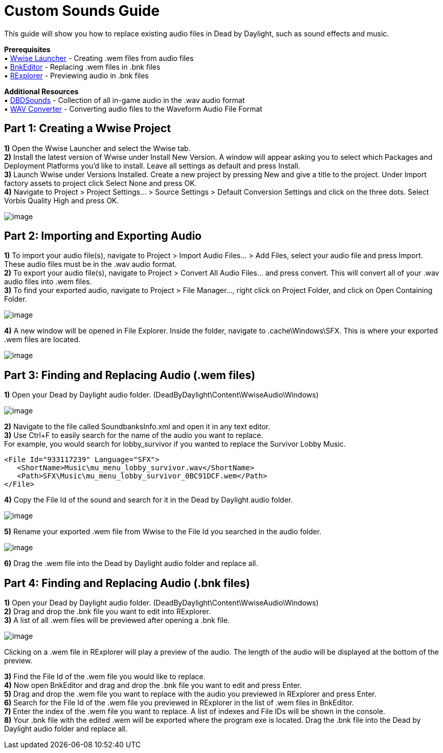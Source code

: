 = Custom Sounds Guide

This guide will show you how to replace existing audio files in Dead by Daylight, such as sound effects and music.

*Prerequisites* +
▪︎ https://www.audiokinetic.com/download/[Wwise Launcher] - Creating .wem files from audio files +
▪︎ https://cdn.discordapp.com/attachments/844107725092290600/846589986857811968/BnkEditor.exe[BnkEditor] - Replacing .wem files in .bnk files +
▪︎ https://cdn.discordapp.com/attachments/835067294308368434/843081027055910922/RavioliGameTools_v2.10.zip[RExplorer] - Previewing audio in .bnk files

*Additional Resources* +
▪︎ https://github.com/Masusder/DBDSounds[DBDSounds] - Collection of all in-game audio in the .wav audio format +
▪︎ https://audio.online-convert.com/convert-to-wav[WAV Converter] - Converting audio files to the Waveform Audio File Format

== Part 1: Creating a Wwise Project

*1)* Open the Wwise Launcher and select the Wwise tab. +
*2)* Install the latest version of Wwise under Install New Version. A window will appear asking you to select which Packages and Deployment Platforms you’d like to install. Leave all settings as default and press Install.  +
*3)* Launch Wwise under Versions Installed. Create a new project by pressing New and give a title to the project. Under Import factory assets to project click Select None and press OK.  +
*4)* Navigate to Project > Project Settings... > Source Settings > Default Conversion Settings and click on the three dots. Select Vorbis Quality High and press OK.

image:https://images-ext-1.discordapp.net/external/IYAFs5jubGFxID_ZaX3J7huHWfsMFzifTO1HM6YjTCY/https/media.discordapp.net/attachments/834873477500371004/844330346953965568/unknown.png[image]

== Part 2: Importing and Exporting Audio

*1)* To import your audio file(s), navigate to Project > Import Audio Files... > Add Files, select your audio file and press Import. These audio files must be in the .wav audio format. +
*2)* To export your audio file(s), navigate to Project > Convert All Audio Files... and press convert. This will convert all of your .wav audio files into .wem files. +
*3)* To find your exported audio, navigate to Project > File Manager..., right click on Project Folder, and click on Open Containing Folder.

image:https://images-ext-2.discordapp.net/external/-hYFfeByABK4sk6JZIRK2hNi1qG5Nzb5BI1L-hcFEyI/https/media.discordapp.net/attachments/834873477500371004/844330383549923328/unknown.png[image]

*4)* A new window will be opened in File Explorer. Inside the folder, navigate to .cache\Windows\SFX. This is where your exported .wem files are located.

image:https://images-ext-1.discordapp.net/external/-b7ueZk-dNTsoibaQyyzDuY0_G13ngKE9tWtg5ZaBIU/https/media.discordapp.net/attachments/834873477500371004/844330426638008360/unknown.png[image]

== Part 3: Finding and Replacing Audio (.wem files)

*1)* Open your Dead by Daylight audio folder. (DeadByDaylight\Content\WwiseAudio\Windows)

image:https://images-ext-1.discordapp.net/external/03tL3TQXmhPcCK1WLHY2USO70xdYv3Ir5nMlkYyrjl4/https/media.discordapp.net/attachments/834873477500371004/844330465371488296/unknown.png[image]

*2)* Navigate to the file called SoundbanksInfo.xml and open it in any text editor. +
*3)* Use Ctrl+F to easily search for the name of the audio you want to replace. +
For example, you would search for lobby_survivor if you wanted to replace the Survivor Lobby Music.
```xml
<File Id="933117239" Language="SFX">
   <ShortName>Music\mu_menu_lobby_survivor.wav</ShortName>
   <Path>SFX\Music\mu_menu_lobby_survivor_0BC91DCF.wem</Path>
</File>
```
*4)* Copy the File Id of the sound and search for it in the Dead by Daylight audio folder.

image:https://images-ext-1.discordapp.net/external/cuez70FbJq-u9mRs7bXpuBmrYhcZNwTovsdOCAjPrzI/https/media.discordapp.net/attachments/834873477500371004/844330523769176084/unknown.png[image]

*5)* Rename your exported .wem file from Wwise to the File Id you searched in the audio folder.

image:https://images-ext-1.discordapp.net/external/HRG_jwoAvbhiGFeRBCEusVpLKJPvwarlopRZO9NaUzk/https/media.discordapp.net/attachments/834873477500371004/844330584510562325/unknown.png[image]

*6)* Drag the .wem file into the Dead by Daylight audio folder and replace all.

== Part 4: Finding and Replacing Audio (.bnk files)
*1)* Open your Dead by Daylight audio folder. (DeadByDaylight\Content\WwiseAudio\Windows) +
*2)* Drag and drop the .bnk file you want to edit into RExplorer. +
*3)* A list of all .wem files will be previewed after opening a .bnk file.

image:https://images-ext-1.discordapp.net/external/B03yd234VcrKCjf0yZzDG8bLkMJAyPReNhJ7fUDpZiU/https/media.discordapp.net/attachments/834873477500371004/844330623333957632/unknown.png[image]

Clicking on a .wem file in RExplorer will play a preview of the audio. The length of the audio will be displayed at the bottom of the preview.

*3)* Find the File Id of the .wem file you would like to replace. +
*4)* Now open BnkEditor and drag and drop the .bnk file you want to edit and press Enter. +
*5)* Drag and drop the .wem file you want to replace with the audio you previewed in RExplorer and press Enter. +
*6)* Search for the File Id of the .wem file you previewed in RExplorer in the list of .wem files in BnkEditor. +
*7)* Enter the index of the .wem file you want to replace. A list of indexes and File IDs will be shown in the console. +
*8)* Your .bnk file with the edited .wem will be exported where the program exe is located. Drag the .bnk file into the Dead by Daylight audio folder and replace all.